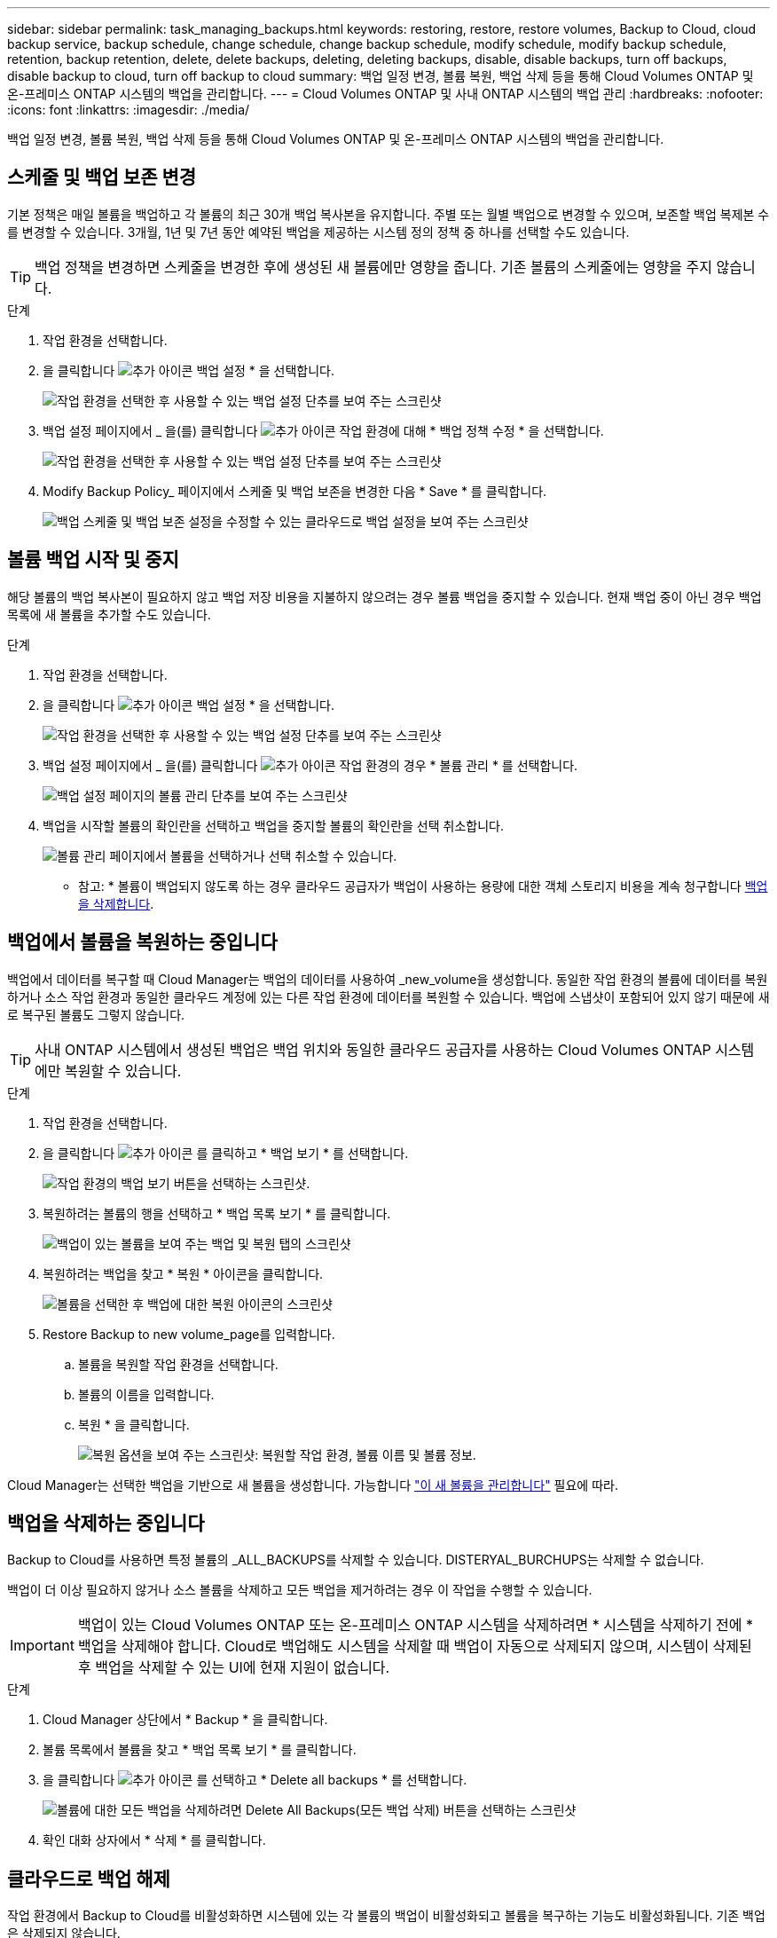---
sidebar: sidebar 
permalink: task_managing_backups.html 
keywords: restoring, restore, restore volumes, Backup to Cloud, cloud backup service, backup schedule, change schedule, change backup schedule, modify schedule, modify backup schedule, retention, backup retention, delete, delete backups, deleting, deleting backups, disable, disable backups, turn off backups, disable backup to cloud, turn off backup to cloud 
summary: 백업 일정 변경, 볼륨 복원, 백업 삭제 등을 통해 Cloud Volumes ONTAP 및 온-프레미스 ONTAP 시스템의 백업을 관리합니다. 
---
= Cloud Volumes ONTAP 및 사내 ONTAP 시스템의 백업 관리
:hardbreaks:
:nofooter: 
:icons: font
:linkattrs: 
:imagesdir: ./media/


[role="lead"]
백업 일정 변경, 볼륨 복원, 백업 삭제 등을 통해 Cloud Volumes ONTAP 및 온-프레미스 ONTAP 시스템의 백업을 관리합니다.



== 스케줄 및 백업 보존 변경

기본 정책은 매일 볼륨을 백업하고 각 볼륨의 최근 30개 백업 복사본을 유지합니다. 주별 또는 월별 백업으로 변경할 수 있으며, 보존할 백업 복제본 수를 변경할 수 있습니다. 3개월, 1년 및 7년 동안 예약된 백업을 제공하는 시스템 정의 정책 중 하나를 선택할 수도 있습니다.


TIP: 백업 정책을 변경하면 스케줄을 변경한 후에 생성된 새 볼륨에만 영향을 줍니다. 기존 볼륨의 스케줄에는 영향을 주지 않습니다.

.단계
. 작업 환경을 선택합니다.
. 을 클릭합니다 image:screenshot_gallery_options.gif["추가 아이콘"] 백업 설정 * 을 선택합니다.
+
image:screenshot_backup_settings_button.png["작업 환경을 선택한 후 사용할 수 있는 백업 설정 단추를 보여 주는 스크린샷"]

. 백업 설정 페이지에서 _ 을(를) 클릭합니다 image:screenshot_horizontal_more_button.gif["추가 아이콘"] 작업 환경에 대해 * 백업 정책 수정 * 을 선택합니다.
+
image:screenshot_backup_modify_policy.png["작업 환경을 선택한 후 사용할 수 있는 백업 설정 단추를 보여 주는 스크린샷"]

. Modify Backup Policy_ 페이지에서 스케줄 및 백업 보존을 변경한 다음 * Save * 를 클릭합니다.
+
image:screenshot_backup_modify_policy_page.png["백업 스케줄 및 백업 보존 설정을 수정할 수 있는 클라우드로 백업 설정을 보여 주는 스크린샷"]





== 볼륨 백업 시작 및 중지

해당 볼륨의 백업 복사본이 필요하지 않고 백업 저장 비용을 지불하지 않으려는 경우 볼륨 백업을 중지할 수 있습니다. 현재 백업 중이 아닌 경우 백업 목록에 새 볼륨을 추가할 수도 있습니다.

.단계
. 작업 환경을 선택합니다.
. 을 클릭합니다 image:screenshot_gallery_options.gif["추가 아이콘"] 백업 설정 * 을 선택합니다.
+
image:screenshot_backup_settings_button.png["작업 환경을 선택한 후 사용할 수 있는 백업 설정 단추를 보여 주는 스크린샷"]

. 백업 설정 페이지에서 _ 을(를) 클릭합니다 image:screenshot_horizontal_more_button.gif["추가 아이콘"] 작업 환경의 경우 * 볼륨 관리 * 를 선택합니다.
+
image:screenshot_backup_manage_volumes.png["백업 설정 페이지의 볼륨 관리 단추를 보여 주는 스크린샷"]

. 백업을 시작할 볼륨의 확인란을 선택하고 백업을 중지할 볼륨의 확인란을 선택 취소합니다.
+
image:screenshot_backup_manage_volumes_page.png["볼륨 관리 페이지에서 볼륨을 선택하거나 선택 취소할 수 있습니다."]



* 참고: * 볼륨이 백업되지 않도록 하는 경우 클라우드 공급자가 백업이 사용하는 용량에 대한 객체 스토리지 비용을 계속 청구합니다 <<Deleting backups,백업을 삭제합니다>>.



== 백업에서 볼륨을 복원하는 중입니다

백업에서 데이터를 복구할 때 Cloud Manager는 백업의 데이터를 사용하여 _new_volume을 생성합니다. 동일한 작업 환경의 볼륨에 데이터를 복원하거나 소스 작업 환경과 동일한 클라우드 계정에 있는 다른 작업 환경에 데이터를 복원할 수 있습니다. 백업에 스냅샷이 포함되어 있지 않기 때문에 새로 복구된 볼륨도 그렇지 않습니다.


TIP: 사내 ONTAP 시스템에서 생성된 백업은 백업 위치와 동일한 클라우드 공급자를 사용하는 Cloud Volumes ONTAP 시스템에만 복원할 수 있습니다.

.단계
. 작업 환경을 선택합니다.
. 을 클릭합니다 image:screenshot_gallery_options.gif["추가 아이콘"] 를 클릭하고 * 백업 보기 * 를 선택합니다.
+
image:screenshot_view_backups_selection.png["작업 환경의 백업 보기 버튼을 선택하는 스크린샷."]

. 복원하려는 볼륨의 행을 선택하고 * 백업 목록 보기 * 를 클릭합니다.
+
image:screenshot_backup_to_s3_volume.gif["백업이 있는 볼륨을 보여 주는 백업 및 복원 탭의 스크린샷"]

. 복원하려는 백업을 찾고 * 복원 * 아이콘을 클릭합니다.
+
image:screenshot_backup_to_s3_restore_icon.gif["볼륨을 선택한 후 백업에 대한 복원 아이콘의 스크린샷"]

. Restore Backup to new volume_page를 입력합니다.
+
.. 볼륨을 복원할 작업 환경을 선택합니다.
.. 볼륨의 이름을 입력합니다.
.. 복원 * 을 클릭합니다.
+
image:screenshot_backup_to_s3_restore_options.gif["복원 옵션을 보여 주는 스크린샷: 복원할 작업 환경, 볼륨 이름 및 볼륨 정보."]





Cloud Manager는 선택한 백업을 기반으로 새 볼륨을 생성합니다. 가능합니다 link:task_managing_storage.html#managing-existing-volumes["이 새 볼륨을 관리합니다"^] 필요에 따라.



== 백업을 삭제하는 중입니다

Backup to Cloud를 사용하면 특정 볼륨의 _ALL_BACKUPS를 삭제할 수 있습니다. DISTERYAL_BURCHUPS는 삭제할 수 없습니다.

백업이 더 이상 필요하지 않거나 소스 볼륨을 삭제하고 모든 백업을 제거하려는 경우 이 작업을 수행할 수 있습니다.


IMPORTANT: 백업이 있는 Cloud Volumes ONTAP 또는 온-프레미스 ONTAP 시스템을 삭제하려면 * 시스템을 삭제하기 전에 * 백업을 삭제해야 합니다. Cloud로 백업해도 시스템을 삭제할 때 백업이 자동으로 삭제되지 않으며, 시스템이 삭제된 후 백업을 삭제할 수 있는 UI에 현재 지원이 없습니다.

.단계
. Cloud Manager 상단에서 * Backup * 을 클릭합니다.
. 볼륨 목록에서 볼륨을 찾고 * 백업 목록 보기 * 를 클릭합니다.
. 을 클릭합니다 image:screenshot_horizontal_more_button.gif["추가 아이콘"] 를 선택하고 * Delete all backups * 를 선택합니다.
+
image:screenshot_delete_all_backups.png["볼륨에 대한 모든 백업을 삭제하려면 Delete All Backups(모든 백업 삭제) 버튼을 선택하는 스크린샷"]

. 확인 대화 상자에서 * 삭제 * 를 클릭합니다.




== 클라우드로 백업 해제

작업 환경에서 Backup to Cloud를 비활성화하면 시스템에 있는 각 볼륨의 백업이 비활성화되고 볼륨을 복구하는 기능도 비활성화됩니다. 기존 백업은 삭제되지 않습니다.

백업을 삭제하지 않을 경우 클라우드 공급자가 백업 용량에 대한 오브젝트 스토리지 비용을 청구하므로 비용이 계속 부과됩니다.

.단계
. 작업 환경을 선택합니다.
. 을 클릭합니다 image:screenshot_gallery_options.gif["추가 아이콘"] 백업 설정 * 을 선택합니다.
+
image:screenshot_backup_settings_button.png["작업 환경을 선택한 후 사용할 수 있는 백업 설정 단추를 보여 주는 스크린샷"]

. 백업 설정 페이지에서 _ 을(를) 클릭합니다 image:screenshot_horizontal_more_button.gif["추가 아이콘"] 작업 환경의 경우 * 클라우드로 백업 비활성화 * 를 선택합니다.
+
image:screenshot_disable_backups.png["작업 환경의 백업 비활성화 단추 스크린샷"]

. 확인 대화 상자에서 * 비활성화 * 를 클릭합니다.

